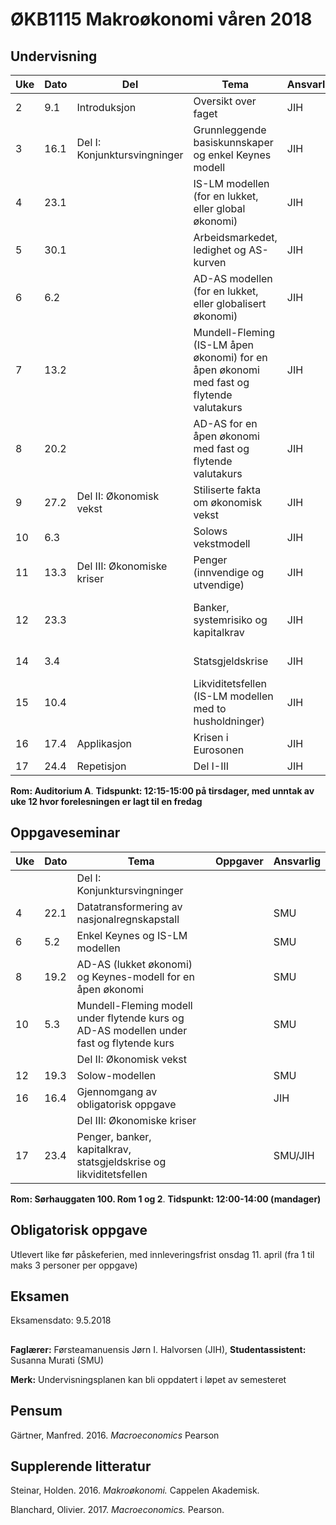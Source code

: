#+OPTIONS: html-postamble:nil
#+OPTIONS: num:nil
#+OPTIONS: toc:nil
#+TITLE: 

* ØKB1115 Makroøkonomi våren 2018
** Undervisning

| Uke | Dato | Del                          | Tema                                                                                     | Ansvarlig | Pensum                                                    |   |
|-----+------+------------------------------+------------------------------------------------------------------------------------------+-----------+-----------------------------------------------------------+---|
|   2 |  9.1 | Introduksjon                 | Oversikt over faget                                                                      | JIH       | Forelesningsnotater                                       |   |
|-----+------+------------------------------+------------------------------------------------------------------------------------------+-----------+-----------------------------------------------------------+---|
|   3 | 16.1 | Del I: Konjunktursvingninger | Grunnleggende basiskunnskaper og enkel Keynes modell                                     | JIH       | Forelesningsnotater + Gärtner kap 1 og 2                  |   |
|   4 | 23.1 |                              | IS-LM modellen (for en lukket, eller global økonomi)                                     | JIH       | Forelesningsnotater + Gärtner kap 3                       |   |
|   5 | 30.1 |                              | Arbeidsmarkedet, ledighet og AS-kurven                                                   | JIH       | Forelesningsnotater                                       |   |
|   6 |  6.2 |                              | AD-AS modellen (for en lukket, eller globalisert økonomi)                                | JIH       | Forelesningsnotater + Gärtner kap 7                       |   |
|   7 | 13.2 |                              | Mundell-Fleming (IS-LM åpen økonomi) for en åpen økonomi med fast og flytende valutakurs | JIH       | Forelesningsnotater + Gärtner kap 4, 5 og 7               |   |
|   8 | 20.2 |                              | AD-AS for en åpen økonomi med fast og flytende valutakurs                                | JIH       | Forelesningsnotater + Gärtner kap 4, 6 og 7               |   |
|-----+------+------------------------------+------------------------------------------------------------------------------------------+-----------+-----------------------------------------------------------+---|
|   9 | 27.2 | Del II: Økonomisk vekst      | Stiliserte fakta om økonomisk vekst                                                      | JIH       | Forelesningsnotater + Gärtner kap 9                       |   |
|  10 |  6.3 |                              | Solows vekstmodell                                                                       | JIH       | Forelesningsnotater + Gärtner kap 9                       |   |
|-----+------+------------------------------+------------------------------------------------------------------------------------------+-----------+-----------------------------------------------------------+---|
|  11 | 13.3 | Del III: Økonomiske kriser   | Penger (innvendige og utvendige)                                                         | JIH       | Forelesningsnotater + Notat om penger                     |   |
|  12 | 23.3 |                              | Banker, systemrisiko og kapitalkrav                                                      | JIH       | Forelesningsnotater + Notat om banker og bankreguleringer |   |
|  14 |  3.4 |                              | Statsgjeldskrise                                                                         | JIH       | Forelesningsnotater + Gärtner kap 14                      |   |
|  15 | 10.4 |                              | Likviditetsfellen (IS-LM modellen med to husholdninger)                                  | JIH       | Notat om likviditetsfellen                                |   |
|-----+------+------------------------------+------------------------------------------------------------------------------------------+-----------+-----------------------------------------------------------+---|
|  16 | 17.4 | Applikasjon                  | Krisen i Eurosonen                                                                       | JIH       | Forelesningsnotater + Halvorsen 2014                      |   |
|-----+------+------------------------------+------------------------------------------------------------------------------------------+-----------+-----------------------------------------------------------+---|
|  17 | 24.4 | Repetisjon                   | Del I-III                                                                                | JIH       | Læringsmål                                                |   |
|-----+------+------------------------------+------------------------------------------------------------------------------------------+-----------+-----------------------------------------------------------+---|
**Rom: Auditorium A**. **Tidspunkt: 12:15-15:00 på tirsdager, med unntak av uke 12 hvor forelesningen er lagt til en fredag**

** Oppgaveseminar
| Uke | Dato | Tema                                                                                     | Oppgaver | Ansvarlig |
|-----+------+------------------------------------------------------------------------------------------+----------+-----------|
|     |      | Del I: Konjunktursvingninger                                                             |          |           |
|   4 | 22.1 | Datatransformering av nasjonalregnskapstall                                              |          | SMU       |
|   6 |  5.2 | Enkel Keynes og IS-LM modellen                                                           |          | SMU       |
|   8 | 19.2 | AD-AS (lukket økonomi) og Keynes-modell for en åpen økonomi                              |          | SMU       |
|  10 |  5.3 | Mundell-Fleming modell under flytende kurs og AD-AS modellen under fast og flytende kurs |          | SMU       |
|-----+------+------------------------------------------------------------------------------------------+----------+-----------|
|     |      | Del II: Økonomisk vekst                                                                  |          |           |
|  12 | 19.3 | Solow-modellen                                                                           |          | SMU       |
|-----+------+------------------------------------------------------------------------------------------+----------+-----------|
|  16 | 16.4 | Gjennomgang av obligatorisk oppgave                                                      |          | JIH       |
|-----+------+------------------------------------------------------------------------------------------+----------+-----------|
|     |      | Del III: Økonomiske kriser                                                               |          |           |
|  17 | 23.4 | Penger, banker, kapitalkrav, statsgjeldskrise og likviditetsfellen                       |          | SMU/JIH   |
|-----+------+------------------------------------------------------------------------------------------+----------+-----------|
**Rom: Sørhauggaten 100. Rom 1 og 2**. **Tidspunkt: 12:00-14:00 (mandager)**

** Obligatorisk oppgave
Utlevert like før påskeferien, med innleveringsfrist onsdag 11. april (fra 1 til maks 3 personer per oppgave)

** Eksamen
Eksamensdato: 9.5.2018

** 
*Faglærer:* Førsteamanuensis Jørn I. Halvorsen (JIH), *Studentassistent:* Susanna Murati (SMU) 

*Merk:* Undervisningsplanen kan bli oppdatert i løpet av semesteret 

** Pensum
Gärtner, Manfred. 2016. /Macroeconomics/ Pearson

** Supplerende litteratur
Steinar, Holden. 2016. /Makroøkonomi./ Cappelen Akademisk.

Blanchard, Olivier. 2017. /Macroeconomics./ Pearson.
